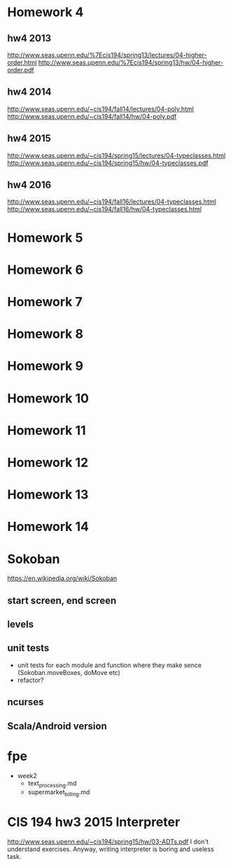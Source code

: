 * Homework 4

** hw4 2013
http://www.seas.upenn.edu/%7Ecis194/spring13/lectures/04-higher-order.html
http://www.seas.upenn.edu/%7Ecis194/spring13/hw/04-higher-order.pdf

** hw4 2014
http://www.seas.upenn.edu/~cis194/fall14/lectures/04-poly.html
http://www.seas.upenn.edu/~cis194/fall14/hw/04-poly.pdf

** hw4 2015
http://www.seas.upenn.edu/~cis194/spring15/lectures/04-typeclasses.html
http://www.seas.upenn.edu/~cis194/spring15/hw/04-typeclasses.pdf

** hw4 2016
http://www.seas.upenn.edu/~cis194/fall16/lectures/04-typeclasses.html
http://www.seas.upenn.edu/~cis194/fall16/hw/04-typeclasses.html


* Homework 5
* Homework 6
* Homework 7
* Homework 8
* Homework 9
* Homework 10
* Homework 11
* Homework 12
* Homework 13
* Homework 14


* Sokoban
https://en.wikipedia.org/wiki/Sokoban

** start screen, end screen

** levels

** unit tests
- unit tests for each module and function
  where they make sence (Sokoban.moveBoxes, doMove etc)
- refactor?

** ncurses

** Scala/Android version


* fpe
- week2
  - text_processing.md
  - supermarket_billing.md


* CIS 194 hw3 2015 Interpreter
http://www.seas.upenn.edu/~cis194/spring15/hw/03-ADTs.pdf
I don't understand exercises. Anyway, writing interpreter is boring and useless task.
